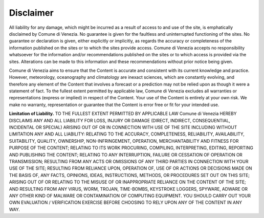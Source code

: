 Disclaimer
===============

All liability for any damage, which might be incurred as a result of access to and use of the site, is emphatically disclaimed by Comune di Venezia. No guarantee is given for the faultless and uninterrupted functioning of the sites. No guarantee or declaration is given, either explicitly or implicitly, as regards the accuracy or completeness of the information published on the sites or to which the sites provide access. Comune di Venezia accepts no responsibility whatsoever for the information and/or recommendations published on the sites or to which access is provided via the sites. Alterations can be made to this information and these recommendations without prior notice being given.


Comune di Venezia aims to ensure that the Content is accurate and consistent with its current knowledge and practice. However, meteorology, oceanography and climatology are inexact sciences, which are constantly evolving, and therefore any element of the Content that involves a forecast or a prediction may not be relied upon as though it were a statement of fact. To the fullest extent permitted by applicable law, Comune di Venezia excludes all warranties or representations (express or implied) in respect of the Content. Your use of the Content is entirely at your own risk. We make no warranty, representation or guarantee that the Content is error free or fit for your intended use.

**Limitation of Liability.** TO THE FULLEST EXTENT PERMITTED BY APPLICABLE LAW Comune di Venezia HEREBY DISCLAIMS ANY AND ALL LIABILITY FOR LOSS, INJURY OR DAMAGE (DIRECT, INDIRECT, CONSEQUENTIAL, INCIDENTAL OR SPECIAL) ARISING OUT OF OR IN CONNECTION WITH USE OF THE SITE INCLUDING WITHOUT LIMITATION ANY AND ALL LIABILITY: RELATING TO THE ACCURACY, COMPLETENESS, RELIABILITY, AVAILABILITY, SUITABILITY, QUALITY, OWNERSHIP, NON-INFRINGEMENT, OPERATION, MERCHANTABILITY AND FITNESS FOR PURPOSE OF THE CONTENT; RELATING TO ITS WORK PROCURING, COMPILING, INTERPRETING, EDITING, REPORTING AND PUBLISHING THE CONTENT; RELATING TO ANY INTERRUPTION, FAILURE OR CESSATION OF OPERATION OR TRANSMISSION; RESULTING FROM ANY ACTS OR OMISSIONS OF ANY THIRD PARTIES IN CONNECTION WITH YOUR USE OF THE SITE; RESULTING FROM RELIANCE UPON, OPERATION OF, USE OF OR ACTIONS OR DECISIONS MADE ON THE BASIS OF, ANY FACTS, OPINIONS, IDEAS, INSTRUCTIONS, METHODS, OR PROCEDURES SET OUT ON THIS SITE; ARISING OUT OF OR RELATING TO THE MISUSE OF OR INAPPROPRIATE RELIANCE ON THE CONTENT OF THE SITE; AND RESULTING FROM ANY VIRUS, WORM, TROJAN, TIME-BOMBS, KEYSTROKE LOGGERS, SPYWARE, ADWARE OR ANY OTHER KIND OF MALWARE OR CONTAMINATION OF COMPUTING EQUIPMENT. YOU SHOULD CARRY OUT YOUR OWN EVALUATION / VERIFICATION EXERCISE BEFORE CHOOSING TO RELY UPON ANY OF THE CONTENT IN ANY WAY.
